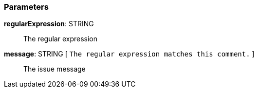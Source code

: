 === Parameters

*regularExpression*: STRING::
  The regular expression

*message*: STRING [ `+The regular expression matches this comment.+` ]::
  The issue message

